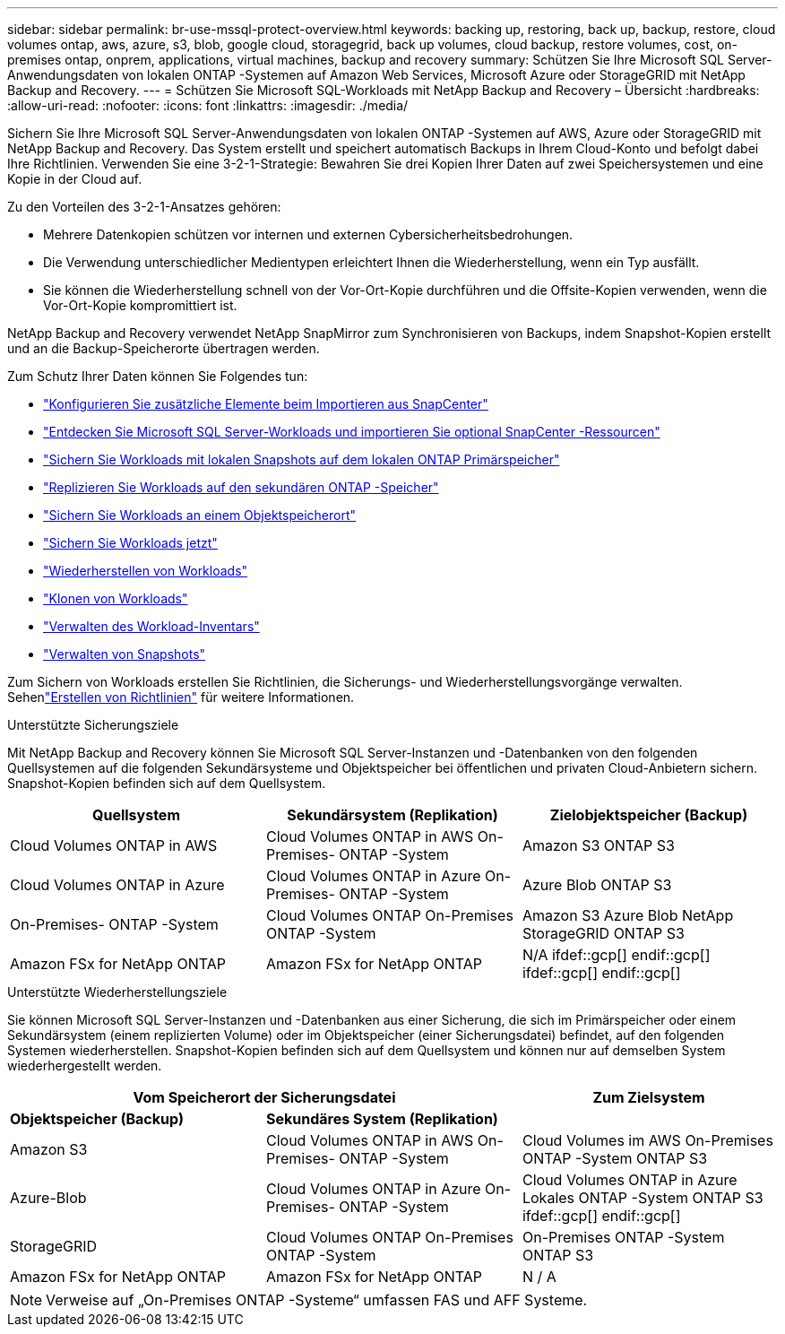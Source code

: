 ---
sidebar: sidebar 
permalink: br-use-mssql-protect-overview.html 
keywords: backing up, restoring, back up, backup, restore, cloud volumes ontap, aws, azure, s3, blob, google cloud, storagegrid, back up volumes, cloud backup, restore volumes, cost, on-premises ontap, onprem, applications, virtual machines, backup and recovery 
summary: Schützen Sie Ihre Microsoft SQL Server-Anwendungsdaten von lokalen ONTAP -Systemen auf Amazon Web Services, Microsoft Azure oder StorageGRID mit NetApp Backup and Recovery. 
---
= Schützen Sie Microsoft SQL-Workloads mit NetApp Backup and Recovery – Übersicht
:hardbreaks:
:allow-uri-read: 
:nofooter: 
:icons: font
:linkattrs: 
:imagesdir: ./media/


[role="lead"]
Sichern Sie Ihre Microsoft SQL Server-Anwendungsdaten von lokalen ONTAP -Systemen auf AWS, Azure oder StorageGRID mit NetApp Backup and Recovery.  Das System erstellt und speichert automatisch Backups in Ihrem Cloud-Konto und befolgt dabei Ihre Richtlinien.  Verwenden Sie eine 3-2-1-Strategie: Bewahren Sie drei Kopien Ihrer Daten auf zwei Speichersystemen und eine Kopie in der Cloud auf.

Zu den Vorteilen des 3-2-1-Ansatzes gehören:

* Mehrere Datenkopien schützen vor internen und externen Cybersicherheitsbedrohungen.
* Die Verwendung unterschiedlicher Medientypen erleichtert Ihnen die Wiederherstellung, wenn ein Typ ausfällt.
* Sie können die Wiederherstellung schnell von der Vor-Ort-Kopie durchführen und die Offsite-Kopien verwenden, wenn die Vor-Ort-Kopie kompromittiert ist.


NetApp Backup and Recovery verwendet NetApp SnapMirror zum Synchronisieren von Backups, indem Snapshot-Kopien erstellt und an die Backup-Speicherorte übertragen werden.

Zum Schutz Ihrer Daten können Sie Folgendes tun:

* link:concept-start-prereq-snapcenter-import.html["Konfigurieren Sie zusätzliche Elemente beim Importieren aus SnapCenter"]
* link:br-start-discover.html["Entdecken Sie Microsoft SQL Server-Workloads und importieren Sie optional SnapCenter -Ressourcen"]
* link:br-use-mssql-backup.html["Sichern Sie Workloads mit lokalen Snapshots auf dem lokalen ONTAP Primärspeicher"]
* link:br-use-mssql-backup.html["Replizieren Sie Workloads auf den sekundären ONTAP -Speicher"]
* link:br-use-mssql-backup.html["Sichern Sie Workloads an einem Objektspeicherort"]
* link:br-use-mssql-backup.html["Sichern Sie Workloads jetzt"]
* link:br-use-mssql-restore-overview.html["Wiederherstellen von Workloads"]
* link:br-use-mssql-clone.html["Klonen von Workloads"]
* link:br-use-manage-inventory.html["Verwalten des Workload-Inventars"]
* link:br-use-manage-snapshots.html["Verwalten von Snapshots"]


Zum Sichern von Workloads erstellen Sie Richtlinien, die Sicherungs- und Wiederherstellungsvorgänge verwalten. Sehenlink:br-use-policies-create.html["Erstellen von Richtlinien"] für weitere Informationen.

.Unterstützte Sicherungsziele
Mit NetApp Backup and Recovery können Sie Microsoft SQL Server-Instanzen und -Datenbanken von den folgenden Quellsystemen auf die folgenden Sekundärsysteme und Objektspeicher bei öffentlichen und privaten Cloud-Anbietern sichern.  Snapshot-Kopien befinden sich auf dem Quellsystem.

[cols="33,33,33"]
|===
| Quellsystem | Sekundärsystem (Replikation) | Zielobjektspeicher (Backup) 


| Cloud Volumes ONTAP in AWS | Cloud Volumes ONTAP in AWS On-Premises- ONTAP -System | Amazon S3 ONTAP S3 


| Cloud Volumes ONTAP in Azure | Cloud Volumes ONTAP in Azure On-Premises- ONTAP -System | Azure Blob ONTAP S3 


| On-Premises- ONTAP -System | Cloud Volumes ONTAP On-Premises ONTAP -System | Amazon S3 Azure Blob NetApp StorageGRID ONTAP S3 


| Amazon FSx for NetApp ONTAP | Amazon FSx for NetApp ONTAP | N/A ifdef::gcp[] endif::gcp[] ifdef::gcp[] endif::gcp[] 
|===
.Unterstützte Wiederherstellungsziele
Sie können Microsoft SQL Server-Instanzen und -Datenbanken aus einer Sicherung, die sich im Primärspeicher oder einem Sekundärsystem (einem replizierten Volume) oder im Objektspeicher (einer Sicherungsdatei) befindet, auf den folgenden Systemen wiederherstellen.  Snapshot-Kopien befinden sich auf dem Quellsystem und können nur auf demselben System wiederhergestellt werden.

[cols="33,33,33"]
|===
2+| Vom Speicherort der Sicherungsdatei | Zum Zielsystem 


| *Objektspeicher (Backup)* | *Sekundäres System (Replikation)* |  


| Amazon S3 | Cloud Volumes ONTAP in AWS On-Premises- ONTAP -System | Cloud Volumes im AWS On-Premises ONTAP -System ONTAP S3 


| Azure-Blob | Cloud Volumes ONTAP in Azure On-Premises- ONTAP -System | Cloud Volumes ONTAP in Azure Lokales ONTAP -System ONTAP S3 ifdef::gcp[] endif::gcp[] 


| StorageGRID | Cloud Volumes ONTAP On-Premises ONTAP -System | On-Premises ONTAP -System ONTAP S3 


| Amazon FSx for NetApp ONTAP | Amazon FSx for NetApp ONTAP | N / A 
|===

NOTE: Verweise auf „On-Premises ONTAP -Systeme“ umfassen FAS und AFF Systeme.
